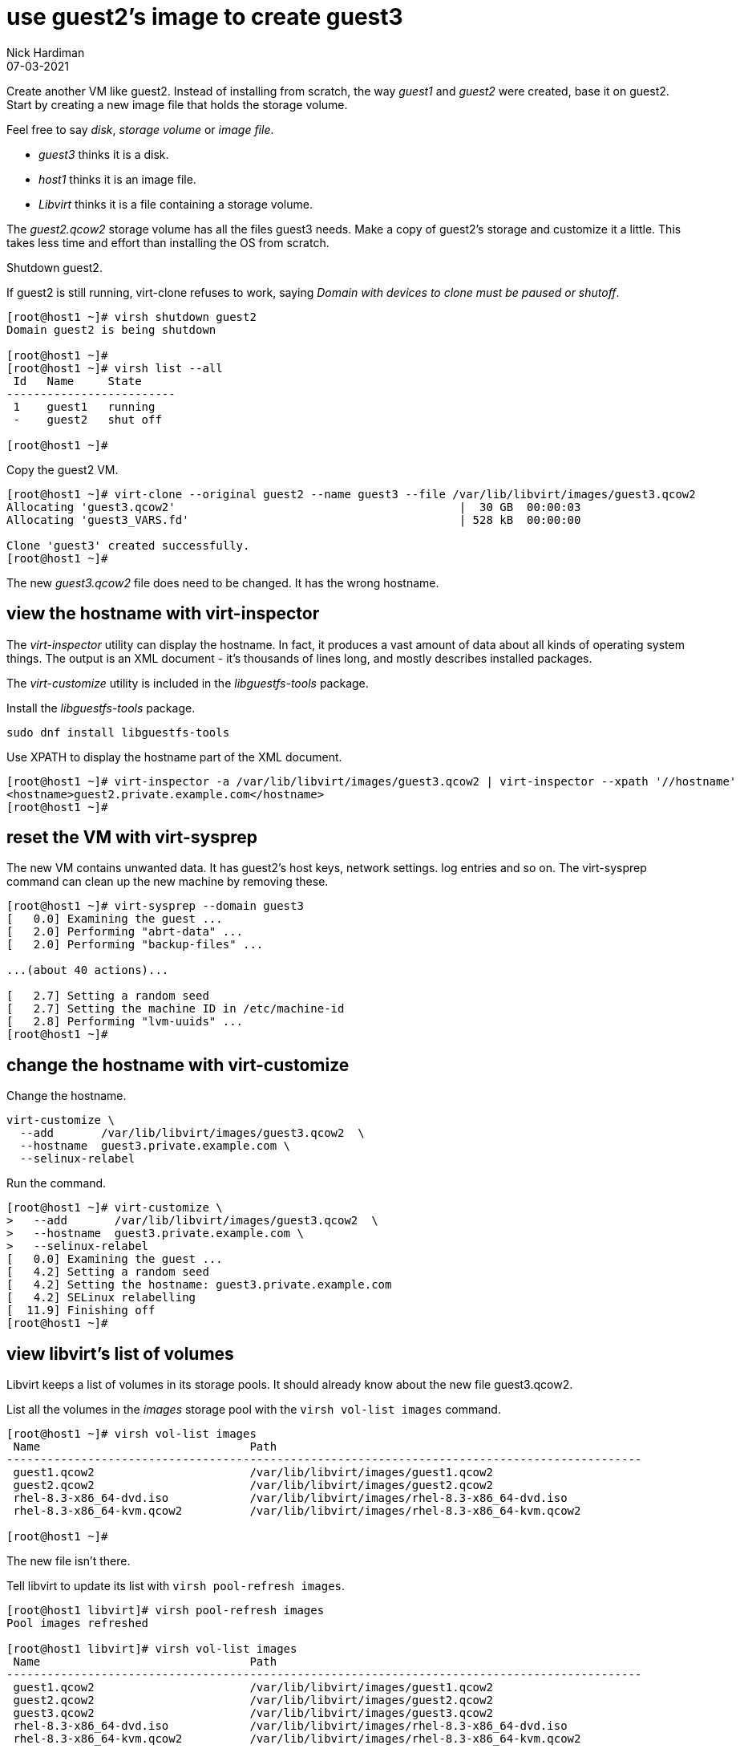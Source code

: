 = use guest2's image to create guest3 
Nick Hardiman 
:source-highlighter: highlight.js
:revdate: 07-03-2021



Create another VM like guest2. 
Instead of installing from scratch, the way _guest1_ and _guest2_ were created, base it on guest2.
Start by creating a new image file that holds the storage volume.

Feel free to say _disk_, _storage volume_ or _image file_. 

* _guest3_ thinks it is a disk. 
* _host1_ thinks it is an image file. 
* _Libvirt_ thinks it is a file containing a storage volume. 

The _guest2.qcow2_ storage volume has all the files guest3 needs.
Make a copy of guest2's storage and customize it a little.
This takes less time and effort than installing the OS from scratch.

Shutdown guest2. 

If guest2 is still running, virt-clone refuses to work, saying _Domain with devices to clone must be paused or shutoff_.

[source,shell]
----
[root@host1 ~]# virsh shutdown guest2
Domain guest2 is being shutdown

[root@host1 ~]# 
[root@host1 ~]# virsh list --all
 Id   Name     State
-------------------------
 1    guest1   running
 -    guest2   shut off

[root@host1 ~]# 
----


Copy the guest2 VM.

[source,shell]
----
[root@host1 ~]# virt-clone --original guest2 --name guest3 --file /var/lib/libvirt/images/guest3.qcow2
Allocating 'guest3.qcow2'                                          |  30 GB  00:00:03     
Allocating 'guest3_VARS.fd'                                        | 528 kB  00:00:00     

Clone 'guest3' created successfully.
[root@host1 ~]# 
----

The new _guest3.qcow2_ file does need to be changed. 
It has the wrong hostname. 

== view the hostname with virt-inspector

The _virt-inspector_ utility can display the hostname. 
In fact, it produces a vast amount of data about all kinds of operating system things. 
The output is an XML document - it's thousands of lines long, and mostly describes installed packages. 

The _virt-customize_ utility is included in the _libguestfs-tools_ package.

Install the _libguestfs-tools_ package. 

[source,shell]
----
sudo dnf install libguestfs-tools
----

Use XPATH to display the hostname part of the XML document. 

[source,shell]
----
[root@host1 ~]# virt-inspector -a /var/lib/libvirt/images/guest3.qcow2 | virt-inspector --xpath '//hostname'
<hostname>guest2.private.example.com</hostname>
[root@host1 ~]# 
----



== reset the VM with virt-sysprep

The new VM contains unwanted data.
It has guest2's host keys, network settings. log entries and so on. 
The virt-sysprep command can clean up the new machine by removing these. 

[source,shell]
----
[root@host1 ~]# virt-sysprep --domain guest3
[   0.0] Examining the guest ...
[   2.0] Performing "abrt-data" ...
[   2.0] Performing "backup-files" ...

...(about 40 actions)...

[   2.7] Setting a random seed
[   2.7] Setting the machine ID in /etc/machine-id
[   2.8] Performing "lvm-uuids" ...
[root@host1 ~]# 
----


== change the hostname with virt-customize 

Change the hostname. 

[source,shell]
----
virt-customize \
  --add       /var/lib/libvirt/images/guest3.qcow2  \
  --hostname  guest3.private.example.com \
  --selinux-relabel
----

Run the command. 

[source,shell]
----
[root@host1 ~]# virt-customize \
>   --add       /var/lib/libvirt/images/guest3.qcow2  \
>   --hostname  guest3.private.example.com \
>   --selinux-relabel
[   0.0] Examining the guest ...
[   4.2] Setting a random seed
[   4.2] Setting the hostname: guest3.private.example.com
[   4.2] SELinux relabelling
[  11.9] Finishing off
[root@host1 ~]# 
----



== view libvirt's list of volumes 

Libvirt keeps a list of volumes in its storage pools. 
It should already know about the new file guest3.qcow2. 

List all the volumes in the _images_ storage pool with the `virsh vol-list images` command.

[source,shell]
----
[root@host1 ~]# virsh vol-list images
 Name                               Path
----------------------------------------------------------------------------------------------
 guest1.qcow2                       /var/lib/libvirt/images/guest1.qcow2
 guest2.qcow2                       /var/lib/libvirt/images/guest2.qcow2
 rhel-8.3-x86_64-dvd.iso            /var/lib/libvirt/images/rhel-8.3-x86_64-dvd.iso
 rhel-8.3-x86_64-kvm.qcow2          /var/lib/libvirt/images/rhel-8.3-x86_64-kvm.qcow2

[root@host1 ~]# 
----

The new file isn't there.

Tell libvirt to update its list with `virsh pool-refresh images`.

[source,shell]
----
[root@host1 libvirt]# virsh pool-refresh images
Pool images refreshed

[root@host1 libvirt]# virsh vol-list images
 Name                               Path
----------------------------------------------------------------------------------------------
 guest1.qcow2                       /var/lib/libvirt/images/guest1.qcow2
 guest2.qcow2                       /var/lib/libvirt/images/guest2.qcow2
 guest3.qcow2                       /var/lib/libvirt/images/guest3.qcow2
 rhel-8.3-x86_64-dvd.iso            /var/lib/libvirt/images/rhel-8.3-x86_64-dvd.iso
 rhel-8.3-x86_64-kvm.qcow2          /var/lib/libvirt/images/rhel-8.3-x86_64-kvm.qcow2
----


Get more details with the _virsh vol-info_ command. 

[source,shell]
----
[root@host1 libvirt]# virsh vol-info guest3.qcow2 images
Name:           guest3.qcow2
Type:           file
Capacity:       30.00 GiB
Allocation:     2.53 GiB

[root@host1 libvirt]# 
----


== delete the new VM

If something goes wrong, remove the new machine and image file with this command. 

[source,shell]
----
virsh undefine --nvram --remove-all-storage guest3
----


== start both machines 

[source,shell]
----
virsh start guest2
virsh start guest3
----
